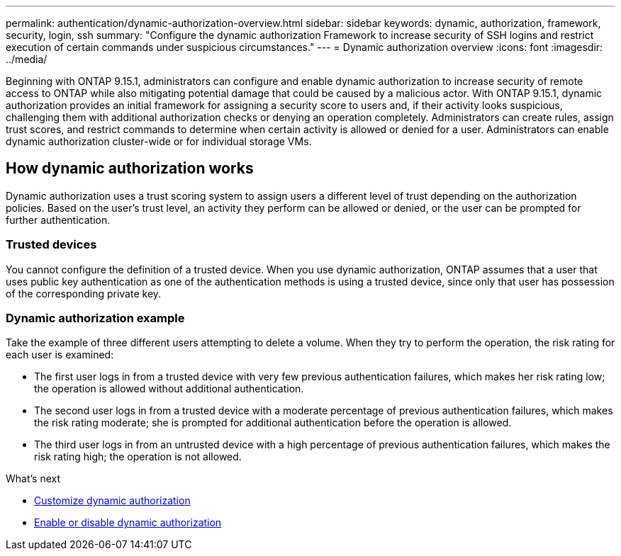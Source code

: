---
permalink: authentication/dynamic-authorization-overview.html
sidebar: sidebar
keywords: dynamic, authorization, framework, security, login, ssh
summary: "Configure the dynamic authorization Framework to increase security of SSH logins and restrict execution of certain commands under suspicious circumstances."
---
= Dynamic authorization overview
:icons: font
:imagesdir: ../media/

[.lead]
Beginning with ONTAP 9.15.1, administrators can configure and enable dynamic authorization to increase security of remote access to ONTAP while also mitigating potential damage that could be caused by a malicious actor. With ONTAP 9.15.1, dynamic authorization provides an initial framework for assigning a security score to users and, if their activity looks suspicious, challenging them with additional authorization checks or denying an operation completely. Administrators can create rules, assign trust scores, and restrict commands to determine when certain activity is allowed or denied for a user. Administrators can enable dynamic authorization cluster-wide or for individual storage VMs.

== How dynamic authorization works
Dynamic authorization uses a trust scoring system to assign users a different level of trust depending on the authorization policies. Based on the user's trust level, an activity they perform can be allowed or denied, or the user can be prompted for further authentication.

=== Trusted devices
You cannot configure the definition of a trusted device. When you use dynamic authorization, ONTAP assumes that a user that uses public key authentication as one of the authentication methods is using a trusted device, since only that user has possession of the corresponding private key.

=== Dynamic authorization example

Take the example of three different users attempting to delete a volume. When they try to perform the operation, the risk rating for each user is examined:

* The first user logs in from a trusted device with very few previous authentication failures, which makes her risk rating low; the operation is allowed without additional authentication. 
* The second user logs in from a trusted device with a moderate percentage of previous authentication failures, which makes the risk rating moderate; she is prompted for additional authentication before the operation is allowed.
* The third user logs in from an untrusted device with a high percentage of previous authentication failures, which makes the risk rating high; the operation is not allowed.

.What's next

* link:configure-dynamic-authorization.html[Customize dynamic authorization^] 
* link:enable-disable-dynamic-authorization.html[Enable or disable dynamic authorization^]





